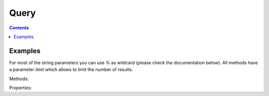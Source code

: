 Query
=====

.. contents::

Examples
--------

For most of the string parameters you can use % as wildcard (please check the documentation below). All methods
have a parameter `limit` which allows to limit the number of results.

Methods:

.. code-block:: python
    :linenos:

    import pyctd
    q = pyctd.query
    q.get_diseases(disease_id='MESH:D000544', definition='%degenerative%')
    q.get_genes(gene_symbol='TSP_15922', uniprot_id='E5T972')
    q.get_pathways(pathway_name='%bla')
    q.get_chemicals(chemical_name='Alz%')
    q.get_chem_gene_interaction_action(organism_id='9606', gene_symbol='APP')
    q.get_gene__diseases(limit=10)

Properties:

.. code-block:: python
    :linenos:

    import pyctd
    q = pyctd.query
    q.gene_forms
    q.interaction_actions
    q.actions
    q.pathways
